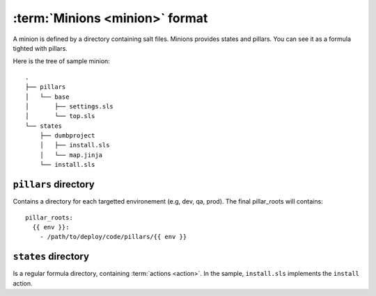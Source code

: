 =================================
 :term:`Minions <minion>` format
=================================

A minion is defined by a directory containing salt files. Minions provides
states and pillars. You can see it as a formula tighted with pillars.

Here is the tree of sample minion:

::

   .
   ├── pillars
   │   └── base
   │       ├── settings.sls
   │       └── top.sls
   └── states
       ├── dumbproject
       │   ├── install.sls
       │   └── map.jinja
       └── install.sls

``pillars`` directory
=====================

Contains a directory for each targetted environement (e.g, dev, qa, prod). The
final pillar_roots will contains::

  pillar_roots:
    {{ env }}:
      - /path/to/deploy/code/pillars/{{ env }}

``states`` directory
====================

Is a regular formula directory, containing :term:`actions <action>`. In the sample,
``install.sls`` implements the ``install`` action.
